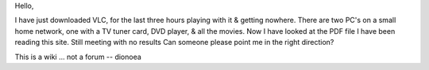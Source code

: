 Hello,

I have just downloaded VLC, for the last three hours playing with it &
getting nowhere. There are two PC's on a small home network, one with a
TV tuner card, DVD player, & all the movies. Now I have looked at the
PDF file I have been reading this site. Still meeting with no results
Can someone please point me in the right direction?

This is a wiki ... not a forum -- dionoea
